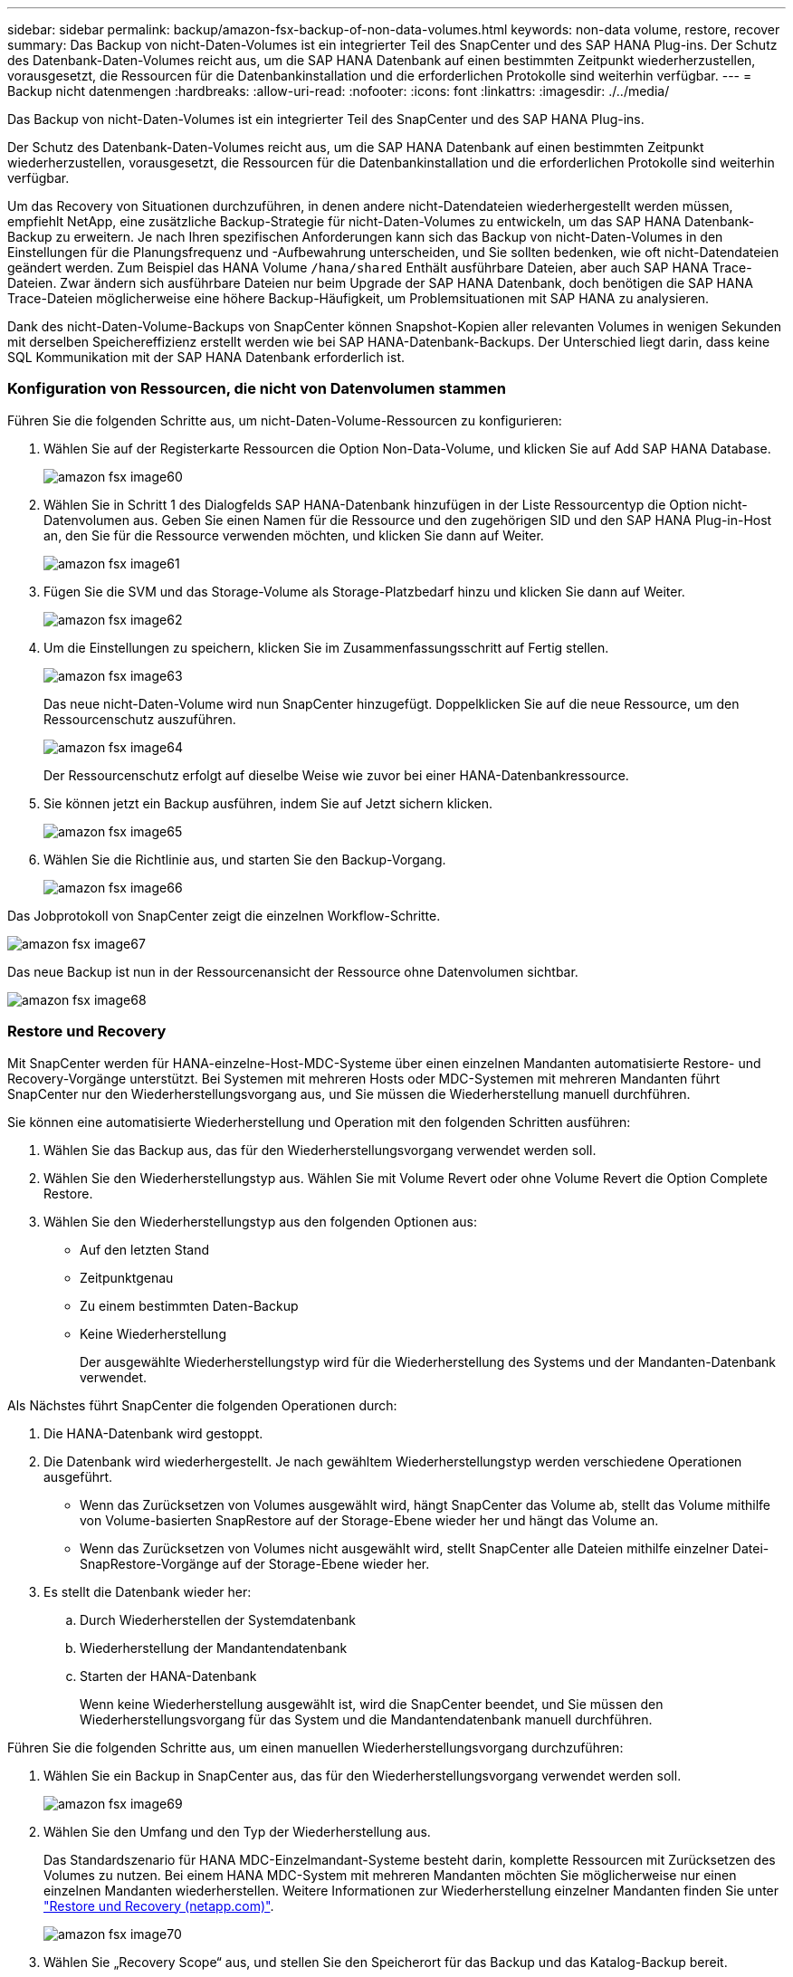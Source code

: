 ---
sidebar: sidebar 
permalink: backup/amazon-fsx-backup-of-non-data-volumes.html 
keywords: non-data volume, restore, recover 
summary: Das Backup von nicht-Daten-Volumes ist ein integrierter Teil des SnapCenter und des SAP HANA Plug-ins. Der Schutz des Datenbank-Daten-Volumes reicht aus, um die SAP HANA Datenbank auf einen bestimmten Zeitpunkt wiederherzustellen, vorausgesetzt, die Ressourcen für die Datenbankinstallation und die erforderlichen Protokolle sind weiterhin verfügbar. 
---
= Backup nicht datenmengen
:hardbreaks:
:allow-uri-read: 
:nofooter: 
:icons: font
:linkattrs: 
:imagesdir: ./../media/


[role="lead"]
Das Backup von nicht-Daten-Volumes ist ein integrierter Teil des SnapCenter und des SAP HANA Plug-ins.

Der Schutz des Datenbank-Daten-Volumes reicht aus, um die SAP HANA Datenbank auf einen bestimmten Zeitpunkt wiederherzustellen, vorausgesetzt, die Ressourcen für die Datenbankinstallation und die erforderlichen Protokolle sind weiterhin verfügbar.

Um das Recovery von Situationen durchzuführen, in denen andere nicht-Datendateien wiederhergestellt werden müssen, empfiehlt NetApp, eine zusätzliche Backup-Strategie für nicht-Daten-Volumes zu entwickeln, um das SAP HANA Datenbank-Backup zu erweitern. Je nach Ihren spezifischen Anforderungen kann sich das Backup von nicht-Daten-Volumes in den Einstellungen für die Planungsfrequenz und -Aufbewahrung unterscheiden, und Sie sollten bedenken, wie oft nicht-Datendateien geändert werden. Zum Beispiel das HANA Volume `/hana/shared` Enthält ausführbare Dateien, aber auch SAP HANA Trace-Dateien. Zwar ändern sich ausführbare Dateien nur beim Upgrade der SAP HANA Datenbank, doch benötigen die SAP HANA Trace-Dateien möglicherweise eine höhere Backup-Häufigkeit, um Problemsituationen mit SAP HANA zu analysieren.

Dank des nicht-Daten-Volume-Backups von SnapCenter können Snapshot-Kopien aller relevanten Volumes in wenigen Sekunden mit derselben Speichereffizienz erstellt werden wie bei SAP HANA-Datenbank-Backups. Der Unterschied liegt darin, dass keine SQL Kommunikation mit der SAP HANA Datenbank erforderlich ist.



=== Konfiguration von Ressourcen, die nicht von Datenvolumen stammen

Führen Sie die folgenden Schritte aus, um nicht-Daten-Volume-Ressourcen zu konfigurieren:

. Wählen Sie auf der Registerkarte Ressourcen die Option Non-Data-Volume, und klicken Sie auf Add SAP HANA Database.
+
image::amazon-fsx-image60.png[amazon fsx image60]

. Wählen Sie in Schritt 1 des Dialogfelds SAP HANA-Datenbank hinzufügen in der Liste Ressourcentyp die Option nicht-Datenvolumen aus. Geben Sie einen Namen für die Ressource und den zugehörigen SID und den SAP HANA Plug-in-Host an, den Sie für die Ressource verwenden möchten, und klicken Sie dann auf Weiter.
+
image::amazon-fsx-image61.png[amazon fsx image61]

. Fügen Sie die SVM und das Storage-Volume als Storage-Platzbedarf hinzu und klicken Sie dann auf Weiter.
+
image::amazon-fsx-image62.png[amazon fsx image62]

. Um die Einstellungen zu speichern, klicken Sie im Zusammenfassungsschritt auf Fertig stellen.
+
image::amazon-fsx-image63.png[amazon fsx image63]

+
Das neue nicht-Daten-Volume wird nun SnapCenter hinzugefügt. Doppelklicken Sie auf die neue Ressource, um den Ressourcenschutz auszuführen.

+
image::amazon-fsx-image64.png[amazon fsx image64]

+
Der Ressourcenschutz erfolgt auf dieselbe Weise wie zuvor bei einer HANA-Datenbankressource.

. Sie können jetzt ein Backup ausführen, indem Sie auf Jetzt sichern klicken.
+
image::amazon-fsx-image65.png[amazon fsx image65]

. Wählen Sie die Richtlinie aus, und starten Sie den Backup-Vorgang.
+
image::amazon-fsx-image66.png[amazon fsx image66]



Das Jobprotokoll von SnapCenter zeigt die einzelnen Workflow-Schritte.

image::amazon-fsx-image67.png[amazon fsx image67]

Das neue Backup ist nun in der Ressourcenansicht der Ressource ohne Datenvolumen sichtbar.

image::amazon-fsx-image68.png[amazon fsx image68]



=== Restore und Recovery

Mit SnapCenter werden für HANA-einzelne-Host-MDC-Systeme über einen einzelnen Mandanten automatisierte Restore- und Recovery-Vorgänge unterstützt. Bei Systemen mit mehreren Hosts oder MDC-Systemen mit mehreren Mandanten führt SnapCenter nur den Wiederherstellungsvorgang aus, und Sie müssen die Wiederherstellung manuell durchführen.

Sie können eine automatisierte Wiederherstellung und Operation mit den folgenden Schritten ausführen:

. Wählen Sie das Backup aus, das für den Wiederherstellungsvorgang verwendet werden soll.
. Wählen Sie den Wiederherstellungstyp aus. Wählen Sie mit Volume Revert oder ohne Volume Revert die Option Complete Restore.
. Wählen Sie den Wiederherstellungstyp aus den folgenden Optionen aus:
+
** Auf den letzten Stand
** Zeitpunktgenau
** Zu einem bestimmten Daten-Backup
** Keine Wiederherstellung
+
Der ausgewählte Wiederherstellungstyp wird für die Wiederherstellung des Systems und der Mandanten-Datenbank verwendet.





Als Nächstes führt SnapCenter die folgenden Operationen durch:

. Die HANA-Datenbank wird gestoppt.
. Die Datenbank wird wiederhergestellt. Je nach gewähltem Wiederherstellungstyp werden verschiedene Operationen ausgeführt.
+
** Wenn das Zurücksetzen von Volumes ausgewählt wird, hängt SnapCenter das Volume ab, stellt das Volume mithilfe von Volume-basierten SnapRestore auf der Storage-Ebene wieder her und hängt das Volume an.
** Wenn das Zurücksetzen von Volumes nicht ausgewählt wird, stellt SnapCenter alle Dateien mithilfe einzelner Datei-SnapRestore-Vorgänge auf der Storage-Ebene wieder her.


. Es stellt die Datenbank wieder her:
+
.. Durch Wiederherstellen der Systemdatenbank
.. Wiederherstellung der Mandantendatenbank
.. Starten der HANA-Datenbank
+
Wenn keine Wiederherstellung ausgewählt ist, wird die SnapCenter beendet, und Sie müssen den Wiederherstellungsvorgang für das System und die Mandantendatenbank manuell durchführen.





Führen Sie die folgenden Schritte aus, um einen manuellen Wiederherstellungsvorgang durchzuführen:

. Wählen Sie ein Backup in SnapCenter aus, das für den Wiederherstellungsvorgang verwendet werden soll.
+
image::amazon-fsx-image69.png[amazon fsx image69]

. Wählen Sie den Umfang und den Typ der Wiederherstellung aus.
+
Das Standardszenario für HANA MDC-Einzelmandant-Systeme besteht darin, komplette Ressourcen mit Zurücksetzen des Volumes zu nutzen. Bei einem HANA MDC-System mit mehreren Mandanten möchten Sie möglicherweise nur einen einzelnen Mandanten wiederherstellen. Weitere Informationen zur Wiederherstellung einzelner Mandanten finden Sie unter https://docs.netapp.com/us-en/netapp-solutions-sap/backup/saphana-br-scs-restore-and-recovery.html["Restore und Recovery (netapp.com)"^].

+
image::amazon-fsx-image70.png[amazon fsx image70]

. Wählen Sie „Recovery Scope“ aus, und stellen Sie den Speicherort für das Backup und das Katalog-Backup bereit.
+
SnapCenter verwendet den Standardpfad oder die geänderten Pfade in der HANA global.ini-Datei, um die Backup-Speicherorte für das Protokoll und den Katalog auszufüllen.

+
image::amazon-fsx-image71.png[amazon fsx image71]

. Geben Sie die optionalen Befehle vor der Wiederherstellung ein.
+
image::amazon-fsx-image72.png[amazon fsx image72]

. Geben Sie die optionalen Befehle nach der Wiederherstellung ein.
+
image::amazon-fsx-image73.png[amazon fsx image73]

. Um den Wiederherstellungs- und Wiederherstellungsvorgang zu starten, klicken Sie auf Fertig stellen.
+
image::amazon-fsx-image74.png[amazon fsx image74]

+
SnapCenter führt den Wiederherstellungsvorgang und die Wiederherstellung aus. Dieses Beispiel zeigt die Jobdetails des Wiederherstellungsjobs.

+
image::amazon-fsx-image75.png[amazon fsx image75]


